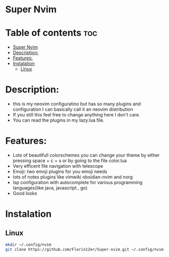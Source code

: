 * Super Nvim
* Table of contents :toc:
- [[#super-nvim][Super Nvim]]
- [[#description][Description:]]
- [[#features][Features:]]
- [[#instalation][Instalation]]
  - [[#linux][Linux]]

* Description:
- this is my neovim configuratino but has so many plugins and configuration I can basically call it an neovim distribution
- If you still this feel free to change anything here I don't care.
- You can read the plugins in my lazy.lua file.



* Features:
- Lots of beautifull colorschemes you can change your theme by either pressing space + c + s or by going to the file color.lua
- Very efficent file navigation with telescope
- Emoji: two emoji plugins for you emoji needs
- lots of notes plugins like vimwiki obsidian-nvim and norg
- lsp configuration with autocomplete for various programming languages(like java, javascript , go)
- Good looks

* Instalation
** Linux
#+BEGIN_SRC bash
mkdir ~/.config/nvim
git clone https://github.com/Florin12er/Super-nvim.git ~/.config/nvim
#+END_SRC
